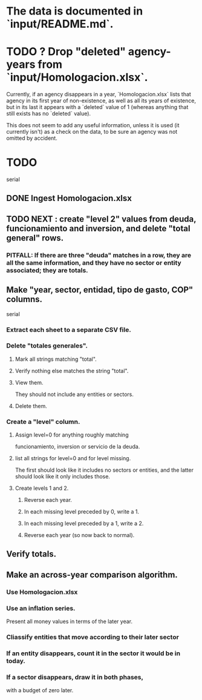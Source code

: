 * The data is documented in `input/README.md`.
* TODO ? Drop "deleted" agency-years from `input/Homologacion.xlsx`.
  Currently, if an agency disappears in a year,
  `Homologacion.xlsx` lists that agency in its first year of non-existence,
  as well as all its years of existence,
  but in its last it appears with a `deleted` value of 1
  (whereas anything that still exists has no `deleted` value).

  This does not seem to add any useful information,
  unless it is used (it currently isn't) as a check on the data,
  to be sure an agency was not omitted by accident.
* TODO
  serial
** DONE Ingest Homologacion.xlsx
** TODO NEXT : create "level 2" values from deuda, funcionamiento and inversion, and delete "total general" rows.
*** PITFALL: If there are three "deuda" matches in a row, they are all the same information, and they have no sector or entity associated; they are totals.
** Make "year, sector, entidad, tipo de gasto, COP" columns.
   serial
*** Extract each sheet to a separate CSV file.
*** Delete "totales generales".
**** Mark all strings matching "total".
**** Verify nothing else matches the string "total".
**** View them.
     They should not include any entities or sectors.
**** Delete them.
*** Create a "level" column.
**** Assign level=0 for anything roughly matching
     funcionamiento, inversion or servicio de la deuda.
**** list all strings for level=0 and for level missing.
     The first should look like it includes no sectors or entities,
     and the latter should look like it only includes those.
**** Create levels 1 and 2.
***** Reverse each year.
***** In each missing level preceded by 0, write a 1.
***** In each missing level preceded by a 1, write a 2.
***** Reverse each year (so now back to normal).
** Verify totals.
** Make an across-year comparison algorithm.
*** Use Homologacion.xlsx
*** Use an inflation series.
    Present all money values in terms of the later year.
*** Cliassify entities that move according to their later sector
*** If an entity disappears, count it in the sector it would be in today.
*** If a sector disappears, draw it in both phases,
    with a budget of zero later.
